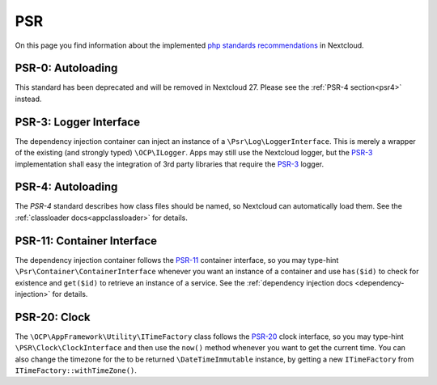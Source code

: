 .. _PSR:

===
PSR
===

.. sectionauthor:: Christoph Wurst <christoph@winzerhof-wurst.at>

On this page you find information about the implemented `php standards recommendations <https://www.php-fig.org/psr/>`_ in Nextcloud.

.. _psr0:

PSR-0: Autoloading
------------------

This standard has been deprecated and will be removed in Nextcloud 27. Please see the :ref:`PSR-4 section<psr4>` instead.

.. _psr3:

PSR-3: Logger Interface
-----------------------

.. versionadded:: 19

The dependency injection container can inject an instance of a ``\Psr\Log\LoggerInterface``. This is merely a wrapper of the existing (and strongly typed) ``\OCP\ILogger``. Apps may still use the Nextcloud logger, but the `PSR-3`_ implementation shall easy the integration of 3rd party libraries that require the `PSR-3`_ logger.

.. versionchanged:: 21
    Nextcloud ships version 1.1.3
.. versionchanged:: 23
    Nextcloud ships version 1.1.4

.. _psr4:

PSR-4: Autoloading
------------------

The `PSR-4` standard describes how class files should be named, so Nextcloud can automatically load them. See the :ref:`classloader docs<appclassloader>` for details.

.. _psr11:

PSR-11: Container Interface
---------------------------

.. versionadded:: 20

The dependency injection container follows the `PSR-11`_ container interface, so you may type-hint ``\Psr\Container\ContainerInterface`` whenever you want an instance of a container and use ``has($id)`` to check for existence and ``get($id)`` to retrieve an instance of a service. See the :ref:`dependency injection docs <dependency-injection>` for details.

.. _psr20:

PSR-20: Clock
-------------

.. versionadded:: 27

The ``\OCP\AppFramework\Utility\ITimeFactory`` class follows the `PSR-20`_ clock interface, so you may type-hint ``\PSR\Clock\ClockInterface`` and then use the ``now()`` method whenever you want to get the current time. You can also change the timezone for the to be returned ``\DateTimeImmutable`` instance, by getting a new ``ITimeFactory`` from ``ITimeFactory::withTimeZone()``.

.. _`PSR-0`: https://www.php-fig.org/psr/psr-0/
.. _`PSR-3`: https://www.php-fig.org/psr/psr-3/
.. _`PSR-4`: https://www.php-fig.org/psr/psr-4/
.. _`PSR-11`: https://www.php-fig.org/psr/psr-11/
.. _`PSR-20`: https://www.php-fig.org/psr/psr-20/
